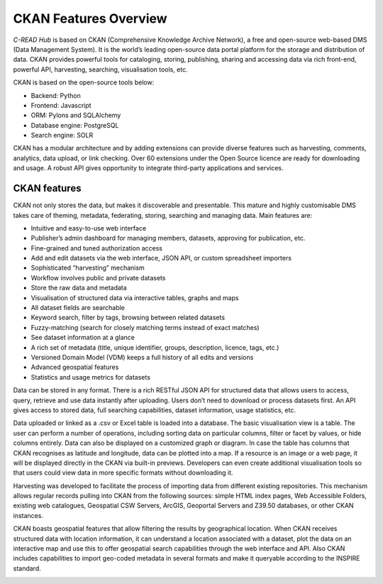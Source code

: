 .. _hub-architecture:

######################
CKAN Features Overview
######################

`C-READ Hub` is based on CKAN (Comprehensive Knowledge Archive Network), a free
and open-source web-based DMS (Data Management System). It is the world’s leading
open-source data portal platform for the storage and distribution of data. CKAN
provides powerful tools for cataloging, storing, publishing, sharing and accessing
data via rich front-end, powerful API, harvesting, searching, visualisation tools, etc.

CKAN is based on the open-source tools below:

- Backend: Python
- Frontend: Javascript
- ORM: Pylons and SQLAlchemy
- Database engine: PostgreSQL
- Search engine: SOLR

CKAN has a modular architecture and by adding extensions can provide diverse features such as harvesting, comments, analytics, data upload, or link checking. Over 60 extensions under the Open Source licence are ready for downloading and usage. A robust API gives opportunity to integrate third-party applications and services.

=============
CKAN features
=============

CKAN not only stores the data, but makes it discoverable and presentable. This mature and highly customisable DMS takes care of theming, metadata, federating, storing, searching and managing data. Main features are:

- Intuitive and easy-to-use web interface
- Publisher’s admin dashboard for managing members, datasets, approving for publication, etc.
- Fine-grained and tuned authorization access
- Add and edit datasets via the web interface, JSON API, or custom spreadsheet importers
- Sophisticated “harvesting” mechanism
- Workflow involves public and private datasets
- Store the raw data and metadata
- Visualisation of structured data via interactive tables, graphs and maps
- All dataset fields are searchable
- Keyword search, filter by tags, browsing between related datasets
- Fuzzy-matching (search for closely matching terms instead of exact matches)
- See dataset information at a glance
- A rich set of metadata (title, unique identifier, groups, description, licence, tags, etc.)
- Versioned Domain Model (VDM) keeps a full history of all edits and versions
- Advanced geospatial features
- Statistics and usage metrics for datasets

Data can be stored in any format. There is a rich RESTful JSON API for structured data that allows users to access, query, retrieve and use data instantly after uploading. Users don’t need to download or process datasets first. An API gives access to stored data, full searching capabilities, dataset information, usage statistics, etc.

Data uploaded or linked as a .csv or Excel table is loaded into a database. The basic visualisation view is a table. The user can perform a number of operations, including sorting data on particular columns, filter or facet by values, or hide columns entirely. Data can also be displayed on a customized graph or diagram. In case the table has columns that CKAN recognises as latitude and longitude, data can be plotted into a map. If a resource is an image or a web page, it will be displayed directly in the CKAN via built-in previews. Developers can even create additional visualisation tools so that users could view data in more specific formats without downloading it.

Harvesting was developed to facilitate the process of importing data from different existing repositories. This mechanism allows regular records pulling into CKAN from the following sources: simple HTML index pages, Web Accessible Folders, existing web catalogues, Geospatial CSW Servers, ArcGIS, Geoportal Servers and Z39.50 databases, or other CKAN instances.

CKAN boasts geospatial features that allow filtering the results by geographical location. When CKAN receives structured data with location information, it can understand a location associated with a dataset, plot the data on an interactive map and use this to offer geospatial search capabilities through the web interface and API. Also CKAN includes capabilities to import geo-coded metadata in several formats and make it queryable according to the INSPIRE standard.

.. image:: img/CKAN_Architecture.png
